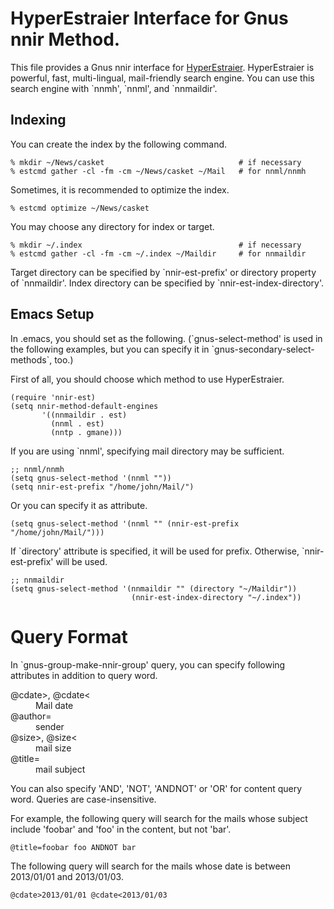 * HyperEstraier Interface for Gnus nnir Method.

This file provides a Gnus nnir interface for [[http://fallabs.com/hyperestraier/index.html][HyperEstraier]].
HyperEstraier is powerful, fast, multi-lingual, mail-friendly search engine.
You can use this search engine with `nnmh', `nnml', and `nnmaildir'.

** Indexing

You can create the index by the following command.

: % mkdir ~/News/casket                              # if necessary
: % estcmd gather -cl -fm -cm ~/News/casket ~/Mail   # for nnml/nnmh

Sometimes, it is recommended to optimize the index.

: % estcmd optimize ~/News/casket

You may choose any directory for index or target.

: % mkdir ~/.index                                   # if necessary
: % estcmd gather -cl -fm -cm ~/.index ~/Maildir     # for nnmaildir

Target directory can be specified by `nnir-est-prefix' or directory
property of `nnmaildir'.
Index directory can be specified by `nnir-est-index-directory'.

** Emacs Setup

In .emacs, you should set as the following. (`gnus-select-method' is
used in the following examples, but you can specify it in
`gnus-secondary-select-methods`, too.)

First of all, you should choose which method to use HyperEstraier.

: (require 'nnir-est)
: (setq nnir-method-default-engines
:        '((nnmaildir . est)
:          (nnml . est)
:          (nntp . gmane)))

If you are using `nnml', specifying mail directory may be sufficient.

: ;; nnml/nnmh
: (setq gnus-select-method '(nnml ""))
: (setq nnir-est-prefix "/home/john/Mail/")

Or you can specify it as attribute.

: (setq gnus-select-method '(nnml "" (nnir-est-prefix "/home/john/Mail/")))

If `directory' attribute is specified, it will be used for prefix.
Otherwise, `nnir-est-prefix' will be used.

: ;; nnmaildir
: (setq gnus-select-method '(nnmaildir "" (directory "~/Maildir"))
:                            (nnir-est-index-directory "~/.index"))


* Query Format

In `gnus-group-make-nnir-group' query, you can specify following
attributes in addition to query word.

- @cdate>, @cdate< :: Mail date
- @author= :: sender
- @size>, @size< :: mail size
- @title= :: mail subject

You can also specify 'AND', 'NOT', 'ANDNOT' or 'OR' for content query word.
Queries are case-insensitive.

For example, the following query will search for the mails whose subject
include 'foobar' and 'foo' in the content, but not 'bar'.

: @title=foobar foo ANDNOT bar

The following query will search for the mails whose date is between
2013/01/01 and 2013/01/03.

: @cdate>2013/01/01 @cdate<2013/01/03

